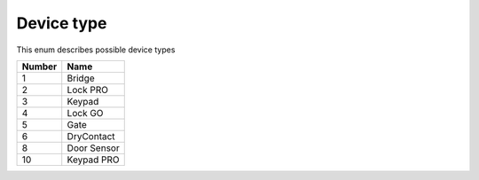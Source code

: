 Device type
---------------------------------------

This enum describes possible device types

+--------+--------------+
| Number | Name         |
+========+==============+
| 1      | Bridge       |
+--------+--------------+
| 2      | Lock PRO     |
+--------+--------------+
| 3      | Keypad       |
+--------+--------------+
| 4      | Lock GO      |
+--------+--------------+
| 5      | Gate         |
+--------+--------------+
| 6      | DryContact   |
+--------+--------------+
| 8      | Door Sensor  |
+--------+--------------+
| 10     | Keypad PRO   |
+--------+--------------+
